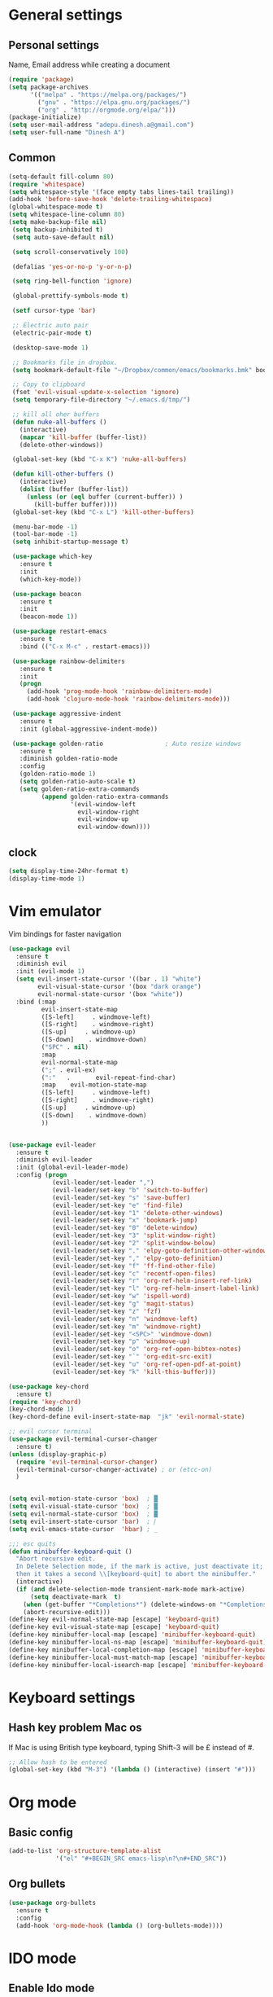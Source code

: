 * General settings

** Personal settings
   Name, Email address while creating a document
   #+BEGIN_SRC emacs-lisp
     (require 'package)
     (setq package-archives
           '(("melpa" . "https://melpa.org/packages/")
             ("gnu" . "https://elpa.gnu.org/packages/")
             ("org" . "http://orgmode.org/elpa/")))
     (package-initialize)
     (setq user-mail-address "adepu.dinesh.a@gmail.com")
     (setq user-full-name "Dinesh A")
   #+END_SRC

** Common
   #+BEGIN_SRC emacs-lisp
     (setq-default fill-column 80)
     (require 'whitespace)
     (setq whitespace-style '(face empty tabs lines-tail trailing))
     (add-hook 'before-save-hook 'delete-trailing-whitespace)
     (global-whitespace-mode t)
     (setq whitespace-line-column 80)
     (setq make-backup-file nil)
      (setq backup-inhibited t)
      (setq auto-save-default nil)

      (setq scroll-conservatively 100)

      (defalias 'yes-or-no-p 'y-or-n-p)

      (setq ring-bell-function 'ignore)

      (global-prettify-symbols-mode t)

      (setf cursor-type 'bar)

      ;; Electric auto pair
      (electric-pair-mode t)

      (desktop-save-mode 1)

      ;; Bookmarks file in dropbox.
      (setq bookmark-default-file "~/Dropbox/common/emacs/bookmarks.bmk" bookmark-save-flag 1)

      ;; Copy to clipboard
      (fset 'evil-visual-update-x-selection 'ignore)
      (setq temporary-file-directory "~/.emacs.d/tmp/")

      ;; kill all oher buffers
      (defun nuke-all-buffers ()
        (interactive)
        (mapcar 'kill-buffer (buffer-list))
        (delete-other-windows))

      (global-set-key (kbd "C-x K") 'nuke-all-buffers)

      (defun kill-other-buffers ()
        (interactive)
        (dolist (buffer (buffer-list))
          (unless (or (eql buffer (current-buffer)) )
            (kill-buffer buffer))))
      (global-set-key (kbd "C-x L") 'kill-other-buffers)

      (menu-bar-mode -1)
      (tool-bar-mode -1)
      (setq inhibit-startup-message t)

      (use-package which-key
        :ensure t
        :init
        (which-key-mode))

      (use-package beacon
        :ensure t
        :init
        (beacon-mode 1))

      (use-package restart-emacs
        :ensure t
        :bind (("C-x M-c" . restart-emacs)))

      (use-package rainbow-delimiters
        :ensure t
        :init
        (progn
          (add-hook 'prog-mode-hook 'rainbow-delimiters-mode)
          (add-hook 'clojure-mode-hook 'rainbow-delimiters-mode)))

      (use-package aggressive-indent
        :ensure t
        :init (global-aggressive-indent-mode))

      (use-package golden-ratio                 ; Auto resize windows
        :ensure t
        :diminish golden-ratio-mode
        :config
        (golden-ratio-mode 1)
        (setq golden-ratio-auto-scale t)
        (setq golden-ratio-extra-commands
              (append golden-ratio-extra-commands
                      '(evil-window-left
                        evil-window-right
                        evil-window-up
                        evil-window-down))))
   #+END_SRC


** clock
   #+BEGIN_SRC emacs-lisp
     (setq display-time-24hr-format t)
     (display-time-mode 1)
   #+END_SRC


* Vim emulator
  Vim bindings for faster navigation
#+BEGIN_SRC emacs-lisp
(use-package evil
  :ensure t
  :diminish evil
  :init (evil-mode 1)
  (setq evil-insert-state-cursor '((bar . 1) "white")
        evil-visual-state-cursor '(box "dark orange")
        evil-normal-state-cursor '(box "white"))
  :bind (:map
         evil-insert-state-map
         ([S-left]     . windmove-left)
         ([S-right]    . windmove-right)
         ([S-up]     . windmove-up)
         ([S-down]    . windmove-down)
         ("SPC" . nil)
         :map
         evil-normal-state-map
         (";" . evil-ex)
         (":"   .       evil-repeat-find-char)
         :map    evil-motion-state-map
         ([S-left]     . windmove-left)
         ([S-right]    . windmove-right)
         ([S-up]     . windmove-up)
         ([S-down]    . windmove-down)
         ))


(use-package evil-leader
  :ensure t
  :diminish evil-leader
  :init (global-evil-leader-mode)
  :config (progn
            (evil-leader/set-leader ",")
            (evil-leader/set-key "b" 'switch-to-buffer)
            (evil-leader/set-key "s" 'save-buffer)
            (evil-leader/set-key "e" 'find-file)
            (evil-leader/set-key "1" 'delete-other-windows)
            (evil-leader/set-key "x" 'bookmark-jump)
            (evil-leader/set-key "0" 'delete-window)
            (evil-leader/set-key "3" 'split-window-right)
            (evil-leader/set-key "2" 'split-window-below)
            (evil-leader/set-key "." 'elpy-goto-definition-other-window)
            (evil-leader/set-key "," 'elpy-goto-definition)
            (evil-leader/set-key "f" 'ff-find-other-file)
            (evil-leader/set-key "c" 'recentf-open-files)
            (evil-leader/set-key "r" 'org-ref-helm-insert-ref-link)
            (evil-leader/set-key "l" 'org-ref-helm-insert-label-link)
            (evil-leader/set-key "w" 'ispell-word)
            (evil-leader/set-key "g" 'magit-status)
            (evil-leader/set-key "z" 'fzf)
            (evil-leader/set-key "n" 'windmove-left)
            (evil-leader/set-key "m" 'windmove-right)
            (evil-leader/set-key "<SPC>" 'windmove-down)
            (evil-leader/set-key "p" 'windmove-up)
            (evil-leader/set-key "o" 'org-ref-open-bibtex-notes)
            (evil-leader/set-key "`" 'org-edit-src-exit)
            (evil-leader/set-key "u" 'org-ref-open-pdf-at-point)
            (evil-leader/set-key "k" 'kill-this-buffer)))

(use-package key-chord
  :ensure t)
(require 'key-chord)
(key-chord-mode 1)
(key-chord-define evil-insert-state-map  "jk" 'evil-normal-state)

;; evil cursor terminal
(use-package evil-terminal-cursor-changer
  :ensure t)
(unless (display-graphic-p)
  (require 'evil-terminal-cursor-changer)
  (evil-terminal-cursor-changer-activate) ; or (etcc-on)
  )


(setq evil-motion-state-cursor 'box)  ; █
(setq evil-visual-state-cursor 'box)  ; █
(setq evil-normal-state-cursor 'box)  ; █
(setq evil-insert-state-cursor 'bar)  ; ⎸
(setq evil-emacs-state-cursor  'hbar) ; _

;;; esc quits
(defun minibuffer-keyboard-quit ()
  "Abort recursive edit.
  In Delete Selection mode, if the mark is active, just deactivate it;
  then it takes a second \\[keyboard-quit] to abort the minibuffer."
  (interactive)
  (if (and delete-selection-mode transient-mark-mode mark-active)
      (setq deactivate-mark  t)
    (when (get-buffer "*Completions*") (delete-windows-on "*Completions*"))
    (abort-recursive-edit)))
(define-key evil-normal-state-map [escape] 'keyboard-quit)
(define-key evil-visual-state-map [escape] 'keyboard-quit)
(define-key minibuffer-local-map [escape] 'minibuffer-keyboard-quit)
(define-key minibuffer-local-ns-map [escape] 'minibuffer-keyboard-quit)
(define-key minibuffer-local-completion-map [escape] 'minibuffer-keyboard-quit)
(define-key minibuffer-local-must-match-map [escape] 'minibuffer-keyboard-quit)
(define-key minibuffer-local-isearch-map [escape] 'minibuffer-keyboard-quit)
#+END_SRC



* Keyboard settings
** Hash key problem Mac os
   If Mac is using British type keyboard, typing Shift-3 will be £ instead of #.
   #+BEGIN_SRC emacs-lisp
     ;; Allow hash to be entered
     (global-set-key (kbd "M-3") '(lambda () (interactive) (insert "#")))
   #+END_SRC


* Org mode
** Basic config
   #+BEGIN_SRC emacs-lisp
     (add-to-list 'org-structure-template-alist
                  '("el" "#+BEGIN_SRC emacs-lisp\n?\n#+END_SRC"))
   #+END_SRC

** Org bullets
   #+BEGIN_SRC emacs-lisp
     (use-package org-bullets
       :ensure t
       :config
       (add-hook 'org-mode-hook (lambda () (org-bullets-mode))))
   #+END_SRC

* IDO mode

** Enable Ido mode
   #+BEGIN_SRC emacs-lisp
     (use-package ido
       :ensure t
       :config(progn
                (setq ido-enable-flex-matching t)
                (setq ido-everywhere t)
                (ido-mode 1)))


     (use-package flx-ido
       :ensure t
       :init
       (progn
         (setq gc-cons-threshold (* 20 (expt 2 20)) ; megabytes
               ido-use-faces nil))
       :config
       (flx-ido-mode 1))
     (setq ido-enable-flex-matching nil)
     (setq ido-create-new-buffer 'always)
     (setq ido-everywhere t)
     (ido-mode 1)
   #+END_SRC

   #+RESULTS:


** smex
   #+BEGIN_SRC emacs-lisp
     (use-package smex
       :ensure t
       :init (smex-initialize)
       :bind
       ("M-x" . smex))
   #+END_SRC



* Git for version control

  #+BEGIN_SRC emacs-lisp
    (use-package magit
      :ensure t)
    (global-auto-revert-mode t)
    (use-package git-gutter
      :ensure t
      :init
      )
    (global-git-gutter-mode 0)
    ;; disable evil in timemachine
    ;; @see https://bitbucket.org/lyro/evil/issue/511/let-certain-minor-modes-key-bindings
    (eval-after-load 'git-timemachine
      '(progn
         (evil-make-overriding-map git-timemachine-mode-map 'normal)
         ;; force update evil keymaps after git-timemachine-mode loaded
         (add-hook 'git-timemachine-mode-hook #'evil-normalize-keymaps)))

    (use-package git-timemachine
      :ensure t
      )

    (use-package evil-magit
      :ensure t)
  #+END_SRC

* Dashboard
  #+BEGIN_SRC emacs-lisp
    (use-package dashboard
      :ensure t
      :config
      (dashboard-setup-startup-hook)
      (setq dashboard-items '((recents . 10)))
      (setq dashboard-banner-logo-title "Hello Dinesh!, Have a good day")
      )
  #+END_SRC


* mode-line

** Theme
#+BEGIN_SRC emacs-lisp
  (use-package monokai-theme
    :ensure t
    :init
    (load-theme 'monokai t))
  ;; (use-package spaceline :ensure t
  ;;   :config
  ;;   (setq-default mode-line-format '("%e" (:eval (spaceline-ml-main)))))

  ;; (use-package spaceline-config :ensure spaceline
  ;;   :config
  ;;   (spaceline-helm-mode 1)
  ;;   (spaceline-emacs-theme))
#+END_SRC


** diminish
   #+BEGIN_SRC emacs-lisp
     (use-package diminish
       :ensure t
       :init
       (diminish 'hungru-delete-mode)
       (diminish 'beacon-mode)
       (diminish 'rainbow-mode)
       (diminish 'flycheck-mode)
       (diminish 'yas-mode)
       (diminish 'auto-revert-mode)
       (diminish 'undo-tree-mode)
       (diminish 'company-mode)
       (diminish 'which-key-mode))
   #+END_SRC

   #+RESULTS:

* auto-completion

** company setup with c++
  #+BEGIN_SRC emacs-lisp
    (use-package company
      :ensure t
      :init
      (add-hook 'after-init-hook 'global-company-mode)
      :config
      (setq company-minimum-prefix-length 1)
      (setq company-idle-delay 0)
      )
    (with-eval-after-load 'company
      (define-key company-active-map (kbd "C-n") #'company-select-next)
      (define-key company-active-map (kbd "C-p") #'company-select-previous)
      )

    (use-package company-irony
      :ensure t
      :config
      (require 'company)
      (add-to-list 'company-backends 'company-irony))

    (use-package irony
      :ensure t
      :config
      (add-hook 'c++-mode-hook 'irony-mode)
      (add-hook 'c-mode-hook 'irony-mode)
      (add-hook 'irony-mode-hook 'irony-cdb-autosetup-compile-options))

    (with-eval-after-load 'company
      (add-hook 'c++-mode-hook 'company-mode)
      (add-hook 'c-mode-hook 'company-mode))
  #+END_SRC

** company statistics
   #+BEGIN_SRC emacs-lisp
     (use-package company-statistics
       :ensure t
       :config
       (company-statistics-mode))
   #+END_SRC


* rust language
#+BEGIN_SRC emacs-lisp
  (use-package rust-mode
    :ensure t
    :diminish t)

  (use-package racer
    :ensure t
    :diminish t
    :bind
    (:map evil-normal-state-map
          ("M-." .  racer-find-definition)
          )
    :config
    (add-hook 'rust-mode-hook #'racer-mode)
    (add-hook 'racer-mode-hook #'eldoc-mode))

  (setq racer-cmd "~/.cargo/bin/racer")
  (setq racer-rust-src-path "~/.multirust/toolchains/stable-x86_64-apple-darwin/lib/rustlib/src/rust/src")

  (add-hook 'rust-mode-hook #'racer-mode)
  (add-hook 'racer-mode-hook #'eldoc-mode)
  (add-hook 'racer-mode-hook #'company-mode)

  (require 'rust-mode)
  (define-key rust-mode-map (kbd "TAB")  #'company-indent-or-complete-common)
  (setq company-tooltip-align-annotations t)



  (use-package flycheck-rust
    :ensure t
    :defer t
    :init (add-hook 'flycheck-mode-hook #'flycheck-rust-setup))

  (use-package flycheck-package
    :ensure t
    :init (with-eval-after-load 'flycheck (flycheck-package-setup)))

  (use-package toml-mode
    :ensure t)

  (use-package clang-format
    :ensure t)

  (use-package cargo
    :ensure t
    :diminish t)
  (add-hook 'rust-mode-hook 'cargo-minor-mode)

  (use-package rg
    :ensure t
    :diminish t)

  ;; snippets
  ;; (add-to-list 'load-path "/home/dinesh/.emacs.d/elpa/rust-snippets/")
  ;; (autoload 'rust-snippets/initialize "rust-snippets")
  ;; (eval-after-load 'yasnippet
  ;;   '(rust-snippets/initialize))
  ;;;;;;;;;;;;;;;;;;;;;;;;;;;;;;;;;;
  ;;;;;;;;;;;;;;;;;;;;;;;;;;;;;;;;;;
  ;; Rust ends
  ;;;;;;;;;;;;;;;;;;;;;;;;;;;;;;;;;;
  ;;;;;;;;;;;;;;;;;;;;;;;;;;;;;;;;;;

#+END_SRC


* Yasnippet
  #+BEGIN_SRC emacs-lisp
    (use-package yasnippet
      :ensure t
      :init
      (yas-global-mode 1)
      :config
      (use-package yasnippet-snippets
        :ensure t)
      (yas-reload-all))

    ;; Add yasnippet support for all company backends
    ;; https://github.com/syl20bnr/spacemacs/pull/179
    (defvar company-mode/enable-yas t
      "Enable yasnippet for all backends.")

    (defun company-mode/backend-with-yas (backend)
      (if (or (not company-mode/enable-yas) (and (listp backend) (member 'company-yasnippet backend)))
          backend
        (append (if (consp backend) backend (list backend))
                '(:with company-yasnippet))))

    (setq company-backends (mapcar #'company-mode/backend-with-yas company-backends))
  #+END_SRC



* flycheck
  #+BEGIN_SRC emacs-lisp
    (use-package flycheck
      :ensure t
      :init
      (global-flycheck-mode t))
  #+END_SRC


* path from shell
#+BEGIN_SRC emacs-lisp
  (use-package exec-path-from-shell
    :ensure t
    ;; :load-path "~/.emacs.d/elisp/exec-path-from-shell/"
    :config
    (push "HISTFILE" exec-path-from-shell-variables)
    (setq exec-path-from-shell-check-startup-files nil)
    (exec-path-from-shell-initialize))
#+END_SRC


* helm
  #+BEGIN_SRC emacs-lisp
    (use-package helm
      :ensure t
      :diminish helm-mode
      :defer t
      :bind (("C-x C-f" . helm-find-files))
      :init
      (progn
        (require 'helm-config)
        (helm-mode 1)
        (set-face-attribute 'helm-selection nil
                            )))
    ;; for fuzzy matching
    (setq helm-buffers-fuzzy-matching t)
    (setq helm-recentf-fuzzy-match t)
    (setq helm-locate-fuzzy-match t)
    (setq helm-mode-fuzzy-match t)
    (setq helm-completion-in-region-fuzzy-match t)
    (setq helm-candidate-number-limit 100)

    (use-package helm-swoop
      :ensure t
      :bind (("M-i" . helm-swoop)))

    ;;(use-package helm-fuzzier
    ;;:ensure t)
    ;;(require 'helm-fuzzier)

    ;;(helm-fuzzier-mode 1)
    (define-key helm-map (kbd "<tab>") 'helm-execute-persistent-action)
    (global-set-key (kbd "M-y") 'helm-show-kill-ring)
  #+END_SRC


* org-ref
#+BEGIN_SRC emacs-lisp
  (use-package org-ref
    :after org
    :init
    (setq reftex-default-bibliography '("~/Dropbox/Research/references.bib"))
    (setq org-ref-bibliography-notes "~/Dropbox/Research/notes/notes.org"
          org-ref-default-bibliography '("~/Dropbox/Research/references.bib")
          org-ref-pdf-directory "~/Dropbox/papers/")

    (setq helm-bibtex-bibliography "~/Dropbox/Research/references.bib")
    (setq helm-bibtex-library-path "~/Dropbox/papers/")

    (setq helm-bibtex-pdf-open-function
          (lambda (fpath)
            (start-process "open" "*open*" "open" fpath)))

    (setq helm-bibtex-notes-path "~/Dropbox/Research/notes/notes.org")
    :config
    ;; variables that control bibtex key format for auto-generation
    ;; I want firstauthor-year-title-words
    ;; this usually makes a legitimate filename to store pdfs under.
    (setq bibtex-autokey-year-length 4
          bibtex-autokey-name-year-separator "-"
          bibtex-autokey-year-title-separator "-"
          bibtex-autokey-titleword-separator "-"
          bibtex-autokey-titlewords 2
          bibtex-autokey-titlewords-stretch 1
          bibtex-autokey-titleword-length 5))

  ;; (setq org-ref-default-ref-type "eqref")
  ;; (org-defkey org-mode-map ["C-c M-x"] 'org-ref-helm-insert-ref-link)

  (use-package doi-utils
    :after org)

  (use-package org-ref-bibtex
    :after org)


  ;; The following lines are always needed.  Choose your own keys.
  (global-set-key "\C-cl" 'org-store-link)
  (global-set-key "\C-ca" 'org-agenda)
  (global-set-key "\C-cc" 'org-capture)
  (global-set-key "\C-cb" 'org-iswitchb)


  (use-package ox-reveal
    :ensure ox-reveal)

  (setq org-reveal-root "http://cdn.jsdelivr.net/reveal.js/3.0.0/")
  (setq org-reveal-mathjax t)

  (plist-put org-format-latex-options :scale 1.5)

  (add-to-list 'org-latex-packages-alist
               '("" "tikz" t))
  (setq org-export-latex-hyperref-format "\\ref{%s}")

  (org-babel-do-load-languages
   'org-babel-load-languages
   '(
     (shell . t)
     (python . t)
     (ditaa . t)
     (latex . t)
     (C . t)
     ))

  ;; don't ask for security
  (defun my-org-confirm-babel-evaluate (lang body)
    (not (member lang '("python" "latex" "sh" ))))

  (setq org-confirm-babel-evaluate 'my-org-confirm-babel-evaluate)

  (eval-after-load "org"
    '(progn
       ;; .txt files aren't in the list initially, but in case that changes
       ;; in a future version of org, use if to avoid errors
       (if (assoc "\\.txt\\'" org-file-apps)
           (setcdr (assoc "\\.txt\\'" org-file-apps) "notepad.exe %s")
         (add-to-list 'org-file-apps '("\\.txt\\'" . "notepad.exe %s") t))
       ;; Change .pdf association directly within the alist
       (setcdr (assoc "\\.pdf\\'" org-file-apps) "evince %s")))

  (setq org-latex-listings 'minted
        org-latex-packages-alist '(("" "minted"))
        org-latex-pdf-process
        '("pdflatex -shell-escape -interaction nonstopmode -output-directory %o %f"
          "pdflatex -shell-escape -interaction nonstopmode -output-directory %o %f"))


  ;; (setq org-confirm-babel-evaluate nil)   ;don't prompt me to confirm everytime I want to evaluate a block

  ;;; display/update images in the buffer after I evaluate
  (add-hook 'org-babel-after-execute-hook 'org-display-inline-images 'append)

  (setq org-latex-to-pdf-process (list "latexmk -pdf %f"))
  (use-package htmlize
    :commands (htmlize-buffer
               htmlize-file
               htmlize-many-files
               htmlize-many-files-dired
               htmlize-region))


  ;; org mode lateX export with reference
  (setq org-latex-pdf-process '("latexmk -pdflatex='%latex -shell-escape -interaction nonstopmode' -pdf -output-directory=%o -f %f"))

  ;; cdlatex mode on
  ;; (use-package cdlatex
  ;;   :ensure t)
  ;; (add-hook 'org-mode-hook 'turn-on-org-cdlatex)


  ;; org latex classes
  (with-eval-after-load 'ox-latex
    (add-to-list 'org-latex-classes
                 '("report"
                   "\\documentclass{report}"
                   ("\\chapter{%s}" . "\\chapter*{%s}")
                   ("\\section{%s}" . "\\section*{%s}")
                   ("\\subsection{%s}" . "\\subsection*{%s}")
                   ("\\subsubsection{%s}" . "\\subsubsection*{%s}")
                   ("\\paragraph{%s}" . "\\paragraph*{%s}")
                   ("\\subparagraph{%s}" . "\\subparagraph*{%s}"))))

  ;; (with-eval-after-load 'ox-latex
  ;;   (add-to-list 'org-latex-classes
  ;;                '("phd"
  ;;                  "\\documentclass{iitbreport}"
  ;;                  ("\\chapter{%s}" . "\\chapter*{%s}")
  ;;                  ("\\section{%s}" . "\\section*{%s}")
  ;;                  ("\\subsection{%s}" . "\\subsection*{%s}")
  ;;                  ("\\subsubsection{%s}" . "\\subsubsection*{%s}")
  ;;                  ("\\paragraph{%s}" . "\\paragraph*{%s}")
  ;;                  ("\\subparagraph{%s}" . "\\subparagraph*{%s}"))))

  (with-eval-after-load 'ox-latex
    (add-to-list 'org-latex-classes
                 '("article"
                   "\\documentclass{myarticle} "
                   ("\\section{%s}" . "\\section*{%s}")
                   ("\\subsection{%s}" . "\\subsection*{%s}")
                   ("\\subsubsection{%s}" . "\\subsubsection*{%s}")
                   ("\\paragraph{%s}" . "\\paragraph*{%s}")
                   ("\\subparagraph{%s}" . "\\subparagraph*{%s}"))))

  (add-to-list 'org-latex-classes
               '("iitbreport"
                 "\\documentclass{iitbreport} "
                 ("\\chapter{%s}" . "\\chapter*{%s}")
                 ("\\section{%s}" . "\\section*{%s}")
                 ("\\subsection{%s}" . "\\subsection*{%s}")
                 ("\\subsubsection{%s}" . "\\subsubsection*{%s}")
                 ("\\paragraph{%s}" . "\\paragraph*{%s}")
                 ("\\subparagraph{%s}" . "\\subparagraph*{%s}")))

  (add-to-list 'org-latex-classes
               '("asme2ej"
                 "\\documentclass{asme2ej} "
                 ("\\section{%s}" . "\\section*{%s}")
                 ("\\subsection{%s}" . "\\subsection*{%s}")
                 ("\\subsubsection{%s}" . "\\subsubsection*{%s}")
                 ("\\paragraph{%s}" . "\\paragraph*{%s}")
                 ("\\subparagraph{%s}" . "\\subparagraph*{%s}")))
  (setq org-export-latex-hyperref-format "\\ref{%s}")


  (add-to-list 'org-latex-classes
               '("koma-article"
                 "\\documentclass{scrartcl}"
                 ("\\section{%s}" . "\\section*{%s}")
                 ("\\subsection{%s}" . "\\subsection*{%s}")
                 ("\\subsubsection{%s}" . "\\subsubsection*{%s}")
                 ("\\paragraph{%s}" . "\\paragraph*{%s}")
                 ("\\subparagraph{%s}" . "\\subparagraph*{%s}")))
  ;; (setq org-ref-completion-library 'org-ref-ivy-cite)


  (setq org-clock-persist 'history)
  (org-clock-persistence-insinuate)

  ;; Latex scripts highlight
  (setq org-highlight-latex-and-related '(latex))

  ;; mode specific keys. Org refer a name and label keys shadowing
  (add-hook 'org-mode-hook ;; guessing
            '(lambda ()
               (local-set-key "\C-cr" 'org-ref-helm-insert-ref-link)
               (local-set-key "\C-ci" 'org-ref-helm-insert-label-link)))

  ;; to get user preferred labels
  (setq org-latex-prefer-user-labels t)
  ;;;;;;;;;;;;;;;;;;;;;;;;;;;;;;;;;;;;;;;;;;;;;;;;;;;;;;;
#+END_SRC


* Nerd commenter
#+BEGIN_SRC emacs-lisp
  (use-package evil-nerd-commenter
    :ensure t
    :config(progn
	     (evilnc-default-hotkeys)))
#+END_SRC

* Diminish modes
#+BEGIN_SRC emacs-lisp
  (diminish 'whitespace-mode)
#+END_SRC

* Latex
  #+BEGIN_SRC emacs-lisp
    (use-package tex
      :ensure auctex
      :config)
    ;; (setq TeX-show-compilation t)

    (use-package company-auctex
      :ensure t
      :config
      (company-auctex-init))

    ;; From https://github.com/vspinu/company-math/issues/9
    ;; settign up latex auto completion
    (add-to-list 'company-backends 'company-math-symbols-unicode)
    (defun my-latex-mode-setup ()
      (setq-local company-backends
		  (append '((company-math-symbols-latex company-latex-commands))
			  company-backends)))
    (add-hook 'tex-mode-hook 'my-latex-mode-setup)

    ;; math symbols in latex
    (use-package company-math
      :ensure t)

    (add-to-list 'company-backends 'company-math-symbols-unicode)

    ;; Add yasnippet support for all company backends
    ;; https://github.com/syl20bnr/spacemacs/pull/179
    (defvar company-mode/enable-yas t
    "Enable yasnippet for all backends.")

    (defun company-mode/backend-with-yas (backend)
    (if (or (not company-mode/enable-yas) (and (listp backend) (member 'company-yasnippet backend)))
	backend
	(append (if (consp backend) backend (list backend))
		'(:with company-yasnippet))))

    (setq company-backends (mapcar #'company-mode/backend-with-yas company-backends))
  #+END_SRC

* eshell
#+BEGIN_SRC emacs-lisp
  (defun my-shell-hook ()
    (local-set-key "\C-cl" 'erase-buffer))

  (add-hook 'shell-mode-hook 'my-shell-hook)
  (add-hook 'eshell-mode-hook (lambda() (company-mode 0)))
#+END_SRC

* elpy
#+BEGIN_SRC emacs-lisp
  (use-package elpy
    ;; :load-path "~/.emacs.d/elisp/elpy/"
    :ensure t
    :diminish elpy-mode
    :config(progn
	     ;; (setq elpy-rpc-python-command "python3")
	     ;; (setq 'python-indent-offset 4)
	     (setq company-minimum-prefix-length 1)
	     (setq python-shell-completion-native-enable nil)
	     (setq elpy-rpc-timeout 10)
	     (setq elpy-rpc-backend "jedi")
	     ;; (elpy-use-ipython)
	     ;; (elpy-clean-modeline)
	     (elpy-enable)))
  (use-package virtualenv
    :ensure)
  (let ((virtualenv-workon-starts-python nil))
    (virtualenv-workon "sph"))
  (delete `elpy-module-highlight-indentation elpy-modules)
#+END_SRC

